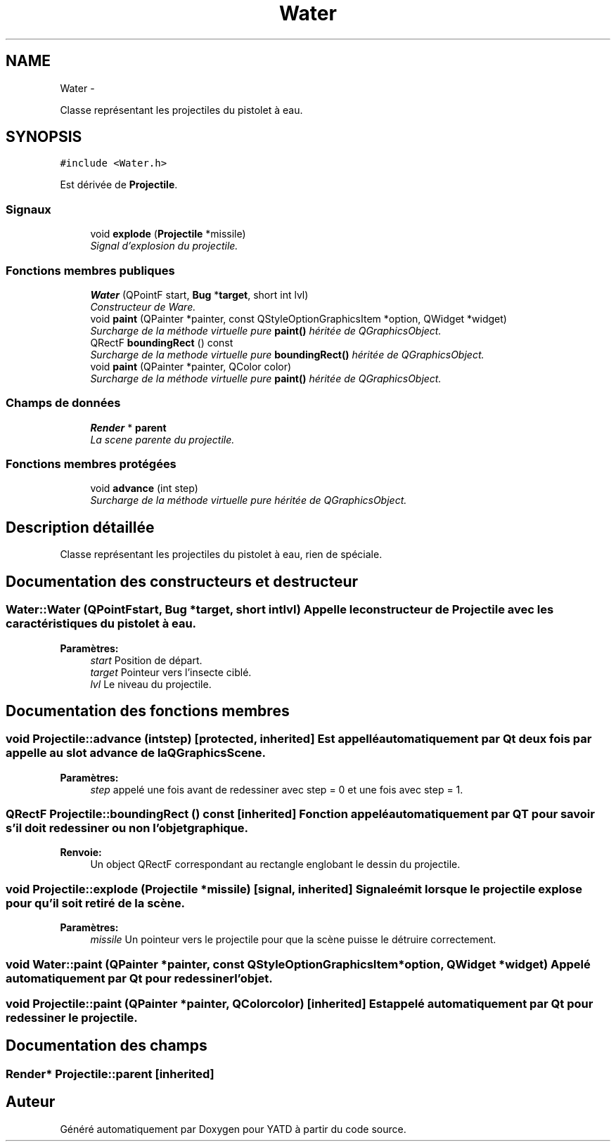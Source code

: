 .TH "Water" 3 "Thu Jun 9 2011" "Version 0.9" "YATD" \" -*- nroff -*-
.ad l
.nh
.SH NAME
Water \- 
.PP
Classe représentant les projectiles du pistolet à eau.  

.SH SYNOPSIS
.br
.PP
.PP
\fC#include <Water.h>\fP
.PP
Est dérivée de \fBProjectile\fP.
.SS "Signaux"

.in +1c
.ti -1c
.RI "void \fBexplode\fP (\fBProjectile\fP *missile)"
.br
.RI "\fISignal d'explosion du projectile. \fP"
.in -1c
.SS "Fonctions membres publiques"

.in +1c
.ti -1c
.RI "\fBWater\fP (QPointF start, \fBBug\fP *\fBtarget\fP, short int lvl)"
.br
.RI "\fIConstructeur de Ware. \fP"
.ti -1c
.RI "void \fBpaint\fP (QPainter *painter, const QStyleOptionGraphicsItem *option, QWidget *widget)"
.br
.RI "\fISurcharge de la méthode virtuelle pure \fBpaint()\fP héritée de QGraphicsObject. \fP"
.ti -1c
.RI "QRectF \fBboundingRect\fP () const "
.br
.RI "\fISurcharge de la methode virtuelle pure \fBboundingRect()\fP héritée de QGraphicsObject. \fP"
.ti -1c
.RI "void \fBpaint\fP (QPainter *painter, QColor color)"
.br
.RI "\fISurcharge de la méthode virtuelle pure \fBpaint()\fP héritée de QGraphicsObject. \fP"
.in -1c
.SS "Champs de données"

.in +1c
.ti -1c
.RI "\fBRender\fP * \fBparent\fP"
.br
.RI "\fILa scene parente du projectile. \fP"
.in -1c
.SS "Fonctions membres protégées"

.in +1c
.ti -1c
.RI "void \fBadvance\fP (int step)"
.br
.RI "\fISurcharge de la méthode virtuelle pure héritée de QGraphicsObject. \fP"
.in -1c
.SH "Description détaillée"
.PP 
Classe représentant les projectiles du pistolet à eau, rien de spéciale. 
.SH "Documentation des constructeurs et destructeur"
.PP 
.SS "Water::Water (QPointFstart, \fBBug\fP *target, short intlvl)"Appelle le constructeur de \fBProjectile\fP avec les caractéristiques du pistolet à eau. 
.PP
\fBParamètres:\fP
.RS 4
\fIstart\fP Position de départ. 
.br
\fItarget\fP Pointeur vers l'insecte ciblé. 
.br
\fIlvl\fP Le niveau du projectile. 
.RE
.PP

.SH "Documentation des fonctions membres"
.PP 
.SS "void Projectile::advance (intstep)\fC [protected, inherited]\fP"Est appellé automatiquement par Qt deux fois par appelle au slot advance de la QGraphicsScene. 
.PP
\fBParamètres:\fP
.RS 4
\fIstep\fP appelé une fois avant de redessiner avec step = 0 et une fois avec step = 1. 
.RE
.PP

.SS "QRectF Projectile::boundingRect () const\fC [inherited]\fP"Fonction appelé automatiquement par QT pour savoir s'il doit redessiner ou non l'objet graphique. 
.PP
\fBRenvoie:\fP
.RS 4
Un object QRectF correspondant au rectangle englobant le dessin du projectile. 
.RE
.PP

.SS "void Projectile::explode (\fBProjectile\fP *missile)\fC [signal, inherited]\fP"Signale émit lorsque le projectile explose pour qu'il soit retiré de la scène. 
.PP
\fBParamètres:\fP
.RS 4
\fImissile\fP Un pointeur vers le projectile pour que la scène puisse le détruire correctement. 
.RE
.PP

.SS "void Water::paint (QPainter *painter, const QStyleOptionGraphicsItem *option, QWidget *widget)"Appelé automatiquement par Qt pour redessiner l'objet. 
.SS "void Projectile::paint (QPainter *painter, QColorcolor)\fC [inherited]\fP"Est appelé automatiquement par Qt pour redessiner le projectile. 
.SH "Documentation des champs"
.PP 
.SS "\fBRender\fP* \fBProjectile::parent\fP\fC [inherited]\fP"

.SH "Auteur"
.PP 
Généré automatiquement par Doxygen pour YATD à partir du code source.
